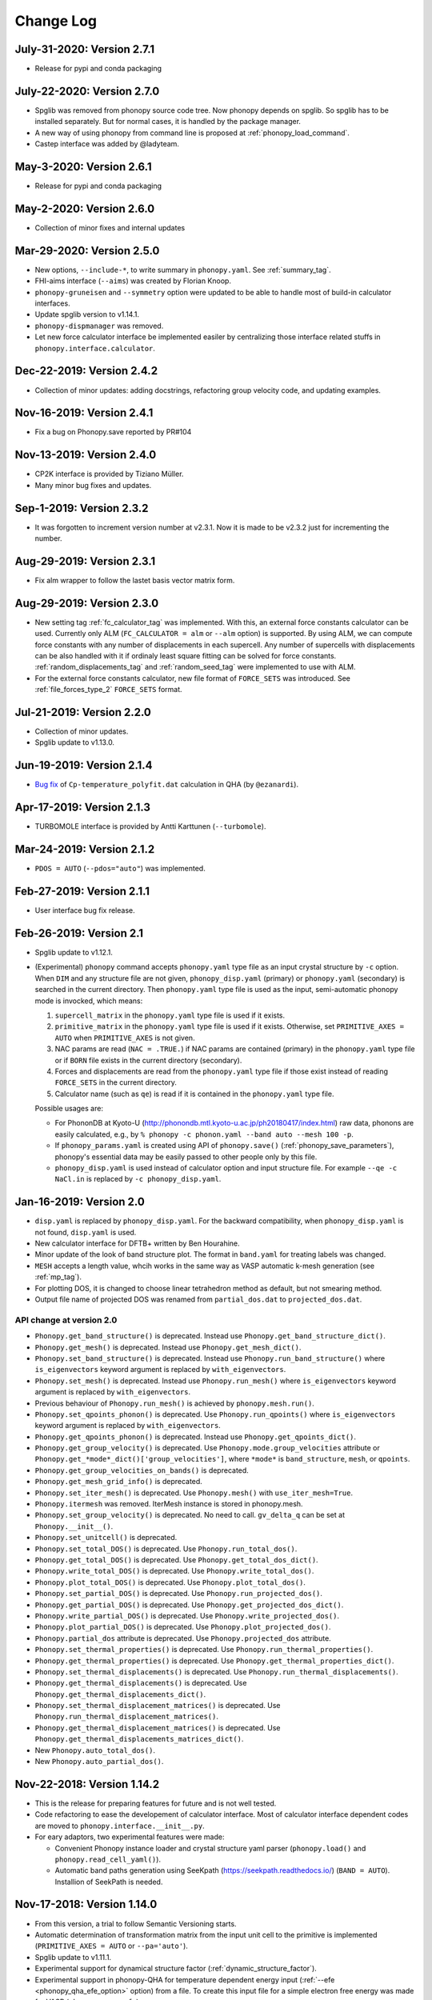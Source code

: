 .. _changelog:

Change Log
==========

July-31-2020: Version 2.7.1
---------------------------
* Release for pypi and conda packaging

July-22-2020: Version 2.7.0
---------------------------
* Spglib was removed from phonopy source code tree. Now phonopy
  depends on spglib. So spglib has to be installed separately. But
  for normal cases, it is handled by the package manager.
* A new way of using phonopy from command line is proposed at
  :ref:`phonopy_load_command`.
* Castep interface was added by @ladyteam.

May-3-2020: Version 2.6.1
-------------------------
* Release for pypi and conda packaging

May-2-2020: Version 2.6.0
-------------------------
* Collection of minor fixes and internal updates

Mar-29-2020: Version 2.5.0
--------------------------
* New options, ``--include-*``, to write summary in
  ``phonopy.yaml``. See :ref:`summary_tag`.
* FHI-aims interface (``--aims``) was created by Florian Knoop.
* ``phonopy-gruneisen`` and ``--symmetry`` option were updated to be
  able to handle most of build-in calculator interfaces.
* Update spglib version to v1.14.1.
* ``phonopy-dispmanager`` was removed.
* Let new force calculator interface be implemented easiler by
  centralizing those interface related stuffs in
  ``phonopy.interface.calculator``.

Dec-22-2019: Version 2.4.2
--------------------------
* Collection of minor updates: adding docstrings, refactoring group
  velocity code, and updating examples.

Nov-16-2019: Version 2.4.1
--------------------------
* Fix a bug on Phonopy.save reported by PR#104

Nov-13-2019: Version 2.4.0
--------------------------
* CP2K interface is provided by Tiziano Müller.
* Many minor bug fixes and updates.

Sep-1-2019: Version 2.3.2
---------------------------
* It was forgotten to increment version number at v2.3.1. Now it is
  made to be v2.3.2 just for incrementing the number.

Aug-29-2019: Version 2.3.1
---------------------------
* Fix alm wrapper to follow the lastet basis vector matrix form.

Aug-29-2019: Version 2.3.0
---------------------------
* New setting tag :ref:`fc_calculator_tag` was implemented. With this,
  an external force constants calculator can be used. Currently only
  ALM (``FC_CALCULATOR = alm`` or ``--alm`` option) is supported. By
  using ALM, we can compute force constants with any number of
  displacements in each supercell. Any number of supercells with
  displacements can be also handled with it if ordinaly least square
  fitting can be solved for force constants.
  :ref:`random_displacements_tag` and :ref:`random_seed_tag` were
  implemented to use with ALM.
* For the external force constants calculator, new file format of
  ``FORCE_SETS`` was introduced. See :ref:`file_forces_type_2`
  ``FORCE_SETS`` format.

Jul-21-2019: Version 2.2.0
---------------------------
* Collection of minor updates.
* Spglib update to v1.13.0.

Jun-19-2019: Version 2.1.4
---------------------------
* `Bug fix <https://github.com/atztogo/phonopy/pull/96>`_ of
  ``Cp-temperature_polyfit.dat`` calculation in QHA (by ``@ezanardi``).

Apr-17-2019: Version 2.1.3
---------------------------
* TURBOMOLE interface is provided by Antti Karttunen (``--turbomole``).

Mar-24-2019: Version 2.1.2
---------------------------
* ``PDOS = AUTO`` (``--pdos="auto"``) was implemented.

Feb-27-2019: Version 2.1.1
---------------------------
* User interface bug fix release.

Feb-26-2019: Version 2.1
---------------------------
* Spglib update to v1.12.1.
* (Experimental) ``phonopy`` command accepts ``phonopy.yaml`` type
  file as an input crystal structure by ``-c`` option. When ``DIM``
  and any structure file are not given, ``phonopy_disp.yaml``
  (primary) or ``phonopy.yaml`` (secondary) is searched in the current
  directory. Then ``phonopy.yaml`` type file is used as the input,
  semi-automatic phonopy mode is invocked, which means:

  (1) ``supercell_matrix`` in the ``phonopy.yaml`` type file
      is used if it exists.
  (2) ``primitive_matrix`` in the ``phonopy.yaml`` type file
      is used if it exists. Otherwise, set ``PRIMITIVE_AXES = AUTO``
      when ``PRIMITIVE_AXES`` is not given.
  (3) NAC params are read (``NAC = .TRUE.``) if NAC params are
      contained (primary) in the ``phonopy.yaml`` type file or if
      ``BORN`` file exists in the current directory (secondary).
  (4) Forces and displacements are read from the ``phonopy.yaml`` type
      file if those exist instead of reading ``FORCE_SETS`` in the
      current directory.
  (5) Calculator name (such as ``qe``) is read if it is contained in
      the ``phonopy.yaml`` type file.

  Possible usages are:

  - For PhononDB at Kyoto-U
    (http://phonondb.mtl.kyoto-u.ac.jp/ph20180417/index.html) raw
    data, phonons are easily calculated, e.g., by ``%
    phonopy -c phonon.yaml --band auto --mesh 100 -p``.
  - If ``phonopy_params.yaml`` is created using API of
    ``phonopy.save()`` (:ref:`phonopy_save_parameters`), phonopy's
    essential data may be easily passed to other people only by this
    file.
  - ``phonopy_disp.yaml`` is used instead of calculator option
    and input structure file. For example ``--qe -c
    NaCl.in`` is replaced by ``-c phonopy_disp.yaml``.

Jan-16-2019: Version 2.0
---------------------------

* ``disp.yaml`` is replaced by ``phonopy_disp.yaml``. For the backward
  compatibility, when ``phonopy_disp.yaml`` is not found,
  ``disp.yaml`` is used.
* New calculator interface for DFTB+ written by Ben Hourahine.
* Minor update of the look of band structure plot. The format in
  ``band.yaml`` for treating labels was changed.
* ``MESH`` accepts a length value, whcih works in the same way as VASP
  automatic k-mesh generation (see :ref:`mp_tag`).
* For plotting DOS, it is changed to choose linear tetrahedron method
  as default, but not smearing method.
* Output file name of projected DOS was renamed from
  ``partial_dos.dat`` to ``projected_dos.dat``.

API change at version 2.0
^^^^^^^^^^^^^^^^^^^^^^^^^^

* ``Phonopy.get_band_structure()`` is deprecated. Instead use
  ``Phonopy.get_band_structure_dict()``.
* ``Phonopy.get_mesh()`` is deprecated. Instead use
  ``Phonopy.get_mesh_dict()``.
* ``Phonopy.set_band_structure()`` is deprecated. Instead use
  ``Phonopy.run_band_structure()`` where ``is_eigenvectors`` keyword
  argument is replaced by ``with_eigenvectors``.
* ``Phonopy.set_mesh()`` is deprecated. Instead use
  ``Phonopy.run_mesh()`` where ``is_eigenvectors`` keyword argument is
  replaced by ``with_eigenvectors``.
* Previous behaviour of ``Phonopy.run_mesh()`` is achieved by
  ``phonopy.mesh.run()``.
* ``Phonopy.set_qpoints_phonon()`` is deprecated. Use
  ``Phonopy.run_qpoints()`` where ``is_eigenvectors`` keyword
  argument is replaced by ``with_eigenvectors``.
* ``Phonopy.get_qpoints_phonon()`` is deprecated. Instead use
  ``Phonopy.get_qpoints_dict()``.
* ``Phonopy.get_group_velocity()`` is deprecated. Use
  ``Phonopy.mode.group_velocities`` attribute or
  ``Phonopy.get_*mode*_dict()['group_velocities']``, where ``*mode*`` is
  ``band_structure``, ``mesh``, or ``qpoints``.
* ``Phonopy.get_group_velocities_on_bands()`` is deprecated.
* ``Phonopy.get_mesh_grid_info()`` is deprecated.
* ``Phonopy.set_iter_mesh()`` is deprecated. Use ``Phonopy.mesh()`` with
  ``use_iter_mesh=True``.
* ``Phonopy.itermesh`` was removed. IterMesh instance is stored in
  phonopy.mesh.
* ``Phonopy.set_group_velocity()`` is deprecated. No need to call.
  ``gv_delta_q`` can be set at ``Phonopy.__init__()``.
* ``Phonopy.set_unitcell()`` is deprecated.
* ``Phonopy.set_total_DOS()`` is deprecated. Use
  ``Phonopy.run_total_dos()``.
* ``Phonopy.get_total_DOS()`` is deprecated. Use
  ``Phonopy.get_total_dos_dict()``.
* ``Phonopy.write_total_DOS()`` is deprecated. Use
  ``Phonopy.write_total_dos()``.
* ``Phonopy.plot_total_DOS()`` is deprecated. Use
  ``Phonopy.plot_total_dos()``.
* ``Phonopy.set_partial_DOS()`` is deprecated. Use
  ``Phonopy.run_projected_dos()``.
* ``Phonopy.get_partial_DOS()`` is deprecated. Use
  ``Phonopy.get_projected_dos_dict()``.
* ``Phonopy.write_partial_DOS()`` is deprecated. Use
  ``Phonopy.write_projected_dos()``.
* ``Phonopy.plot_partial_DOS()`` is deprecated. Use
  ``Phonopy.plot_projected_dos()``.
* ``Phonopy.partial_dos`` attribute is
  deprecated. Use ``Phonopy.projected_dos`` attribute.
* ``Phonopy.set_thermal_properties()`` is deprecated. Use
  ``Phonopy.run_thermal_properties()``.
* ``Phonopy.get_thermal_properties()`` is deprecated. Use
  ``Phonopy.get_thermal_properties_dict()``.
* ``Phonopy.set_thermal_displacements()`` is deprecated. Use
  ``Phonopy.run_thermal_displacements()``.
* ``Phonopy.get_thermal_displacements()`` is deprecated. Use
  ``Phonopy.get_thermal_displacements_dict()``.
* ``Phonopy.set_thermal_displacement_matrices()`` is deprecated. Use
  ``Phonopy.run_thermal_displacement_matrices()``.
* ``Phonopy.get_thermal_displacement_matrices()`` is deprecated. Use
  ``Phonopy.get_thermal_displacements_matrices_dict()``.
* New ``Phonopy.auto_total_dos()``.
* New ``Phonopy.auto_partial_dos()``.

Nov-22-2018: Version 1.14.2
---------------------------

* This is the release for preparing features for future and is not
  well tested.
* Code refactoring to ease the developement of calculator
  interface. Most of calculator interface dependent codes are moved to
  ``phonopy.interface.__init__.py``.
* For eary adaptors, two experimental features were made:

  - Convenient Phonopy instance loader and crystal structure yaml parser
    (``phonopy.load()`` and ``phonopy.read_cell_yaml()``).
  - Automatic band paths generation using SeeKpath
    (https://seekpath.readthedocs.io/) (``BAND = AUTO``). Installion
    of SeekPath is needed.

Nov-17-2018: Version 1.14.0
---------------------------

* From this version, a trial to follow Semantic Versioning starts.
* Automatic determination of transformation matrix from the input unit
  cell to the primitive is implemented (``PRIMITIVE_AXES = AUTO`` or
  ``--pa='auto'``).
* Spglib update to v1.11.1.
* Experimental support for dynamical structure factor
  (:ref:`dynamic_structure_factor`).
* Experimental support in phonopy-QHA for temperature dependent energy
  input (:ref:`--efe <phonopy_qha_efe_option>` option) from a file. To
  create this input file for a simple electron free energy was made
  for VASP (``phonopy-vasp-efe``).


Jun-20-2018: Version 1.13.2
----------------------------

* ``FULL_FORCE_CONSTANTS`` tag is created
  (:ref:`full_force_constants_tag`).
* Minor update of script to use QE's ``q2r.x`` output (:ref:`this
  <qe_q2r>`).
* Updates and fixes of CRYSTAL and SIESTA interfaces.
* Updates of labels of irreducible representations of crystallographic
  point groups.

Apr-21-2018: Version 1.13.0
----------------------------

* Non-analytical term correction by Gonze *et al.*
  (:ref:`reference_dp_dp_NAC`) is implemented and now this is the
  default NAC method. The former default method by Wang *et al.*
  (:ref:`reference_wang_NAC`) can be invoked by using ``NAC_METHOD`` tag
  (:ref:`nac_method_tag`).

Jan-31-2018: Version 1.12.6
----------------------------

* Force constants file formats of ``FORCE_CONSTANTS`` and
  ``force_constants.hdf5`` are extended to support smaller size force
  constants. Backward compatibility is preserved. See
  :ref:`file_force_constants`. To write out force constants, the
  compact format is chosen as the default for usual cases.
* Performance improvement of phonopy and spglib by Michael
  Lamparski which is effective especially for larger unit cell systems.

Jan-7-2018: Version 1.12.4
-----------------------------

* For thermal displacements (and its matrices), ``FMIN`` `(``--fmin``)
  and ``FMAX`` (``--fmax``) can be used to limit phonons included to
  the summation as the minimum and maximum frequenceis,
  respectively. Instead, ``CUTOFF_FREQUENCY`` (``--cutoff-freq``) does
  not work for thermal displacements.
* The way of symmetrization for translation invariance is modified. As
  a result, ``FC_SYMMETRY`` became a Boolean, i.e., ``FC_SYMMETRY =
  .TRUE.`` (``--fc-symmetry``), and no need to specify a number.
* Experimental support to parse Quantum ESPRESSO ``q2r.x`` output from
  python script.

Nov-8-2017: Version 1.12.2
-----------------------------

* Command option parser of the phonopy tools is replaced from
  ``optparse`` to ``argparse``.
* The behaviours of ``-f``, ``--fz``, and ``--fc`` options are
  slightly changed. The filenames used with these options were the
  positional arguments previously. Now they are the command-line
  arguments, i.e., filenames have to be put just after the option name
  like ``-f vasprun.xml-001 vasprun.xml-002 ...``.
* New tags (options), ``FC_FORMAT`` (``--fc-format``),
  ``READFC_FORMAT`` (``read-fc-format``), ``WRITEFC_FORMAT``
  (``write-fc-format``), ``BAND_FORMAT`` (``--band-format``),
  ``MESH_FORMAT`` (``--mesh-format``), and ``QPOINTS_FORMAT``
  (``--qpoints-format``) were implemented. ``HDF5`` tag is deprecated.
* New tags ``READ_FORCE_CONSTANTS`` and ``WRITE_FORCE_CONSTANTS``
  were made. They are equivalent to existing options of ``--readfc``
  and ``--writefc``. Using them, reading and writing force constants
  are separably controlled.

Oct-19-2017: Version 1.12.0
-----------------------------

* The names of auxiliary tools and ``gruneisen`` are changed, for
  which the prefix ``phonopy-`` is added to the old names to avoid
  accidental conflict with other filenames already existing under
  ``bin``. ``outcar-born`` is renamed to
  ``phonopy-vasp-born``. Similarly ``gruneisen`` is renamed
  ``phonopy-gruneisen``. Please find these changes at
  :ref:`auxiliary_tools` and :ref:`phonopy_gruneisen`.

Oct-2-2017: Version 1.11.14
-------------------------------

* 6/m and 1 point groups are added for irreps dataset.
* ``band.hdf5`` is output instead of ``band.yaml`` when using ``--hdf5``
  option together.
* Spglib update to v1.9.10. By this, symmetry search for supercells
  with large number of dimensions may become significantly faster.
* It is changed so that ``mesh.yaml`` or ``mesh.hdf5`` is not written
  out in thermal displacements calculations (``TDISP``, ``TDISPMAT``,
  ``TDISPMAT_CIF``). This is done to reduce the memory consumption of
  this calculation with dense mesh sampling.
* And many minor updates.

June-18-2017: Version 1.11.12
-------------------------------

* Maintenance release with many minor fixes after v1.11.10.
* -1,and -3 point groups are added for irreps dataset.
* :ref:`pretend_real_tags` was made.
* ``--vasprunxml`` option for ``outcar-born``

Mar-31-2017: Version 1.11.10
----------------------------

* Maintenance release with many fixes.

Feb-7-2017: Version 1.11.8
---------------------------

* CRYSTAL code interface (:ref:`crystal_mode`) is added by Antti Karttunen.
* Different vasprun.xml (expat) parser is under testing.

Dec-14-2016: Version 1.11.6
---------------------------

* ``--fz`` option comes back. See :ref:`fz_force_sets_option`.
* spglib update to v1.9.9

Oct-23-2016: Version 1.11.2
---------------------------

* ``TDISPMAT_CIF`` (``--tdm_cif``) for CIF output for thermal
  displacement is added (:ref:`thermal_displacement_cif_tag`).
* spglib update to v1.9.7

Aug-29-2016: Version 1.11.0
---------------------------

* ``FPITCH`` (``--fpicth``) is made (:ref:`dos_fmin_fmax_tags`).
* Minor update of ``gruneisen``.
* Tentatively ``phonopy.yaml`` and ``phonopy_disp.yaml`` are written
  when running phonopy.
* In Phonopy-API, from this version, to create displacements in
  supercells internally the phonopy object, the
  ``generate_displacements`` method has to be called explicitely along
  with the ``distance`` argument. See :ref:`phonopy_module`.

Jul-17-2016: Version 1.10.10
-----------------------------

* :ref:`dos_moment_tag` tags are implemented to calculate
  phonon moments.
* ``qpoints.hdf5`` is written with the ``--hdf5`` option. Dynamical
  matrices are also stored in ``qpoints.hdf5`` with ``WRITEDM =
  .TRUE.`` (``--writedm`` option).

Apr-22-2016: Version 1.10.8
----------------------------

* :ref:`xyz_projection_tag` tag is created for PDOS.
* :ref:`vasp_mode` option is created to explicitly show VASP is used
  to generate ``band.yaml`` as the calculator.
* spglib update to v1.9.2

Feb-7-2016: Version 1.10.4
----------------------------

* More keywords are written in ``band.yaml``.
* Default NAC unit conversion factors (:ref:`born_file`)
* Collection of many minor fixes and updates

Jan-25-2016: Version 1.10.2
----------------------------

* Python 3 support
* Many fixes
* spglib update to v1.9.0

Oct-20-2015: Version 1.10.0 (release for testing)
--------------------------------------------------

* An experimental release for testing python 3 support. Bug reports
  are very appreciated.

Oct-20-2015: Version 1.9.7
-----------------------------

* Siesta interface (``--elk`` option) was added (:ref:`siesta_interface`)
  by Henrique Pereira Coutada Miranda.
* ``WRITE_MESH = .FALSE.`` (``--nowritemesh``) tag was added
  (:ref:`write_mesh_tag`).


Aug-12-2015: Version 1.9.6
-----------------------------

* ``--hdf5`` option. Some output files can be written in hdf5
  format. See :ref:`hdf5_tag`.
* Improve tetrahedron method performance in the calculation of DOS and
  PDOS.
* Spglib update to version 1.8.2.1.


July-11-2015: Version 1.9.5
-----------------------------

* Elk interface (``--elk`` option) was added (:ref:`elk_interface`).
* Spglib update to version 1.8.1.


Feb-18-2015: Version 1.9.4
-----------------------------

* Fixed to force setting ``MESH_SYMMETRY = .FALSE.`` (``--nomeshsym``)
  when PDOS is invoked.

Feb-10-2015: Version 1.9.3
-----------------------------

* ``MAGMOM`` tag is now available (:ref:`magmom_tag`).
* Spglib update.

Jan-4-2015: Version 1.9.2
-----------------------------

* Behaviors of ``--wien2k``, ``--abinit``, ``--pwscf`` options have
  been changed. Now they are just to invoke those calculator modes
  without a unit cell structure file. The unit cell structure file is
  specified using ``--cell`` (``-c``) option or ``CELL_FILENAME``
  tag. See :ref:`force_calculators`, :ref:`wien2k_interface`,
  :ref:`abinit_interface`, and :ref:`qe_interface`.
* For the ``gruneisen`` command, ``--factor``, ``--nomeshsym``,
  ``--wien2k``, ``--abinit``, and ``--pwscf`` options are
  implemented. See :ref:`gruneisen_calculators` and
  :ref:`gruneisen_command_options`.
* In phonopy-API, timing to call Phonopy._set_dynamical_matrix is
  changed to reduce the number of calls of this function. This may
  raise timing issue to phonopy-API users.
* Band-DOS (band-PDOS) plot is implemented.

Oct-30-2014: Version 1.9.1.3
-----------------------------

* Experimental support for Abinit. See :ref:`qe_mode` and
  :ref:`qe_force_sets_option`.

Oct-29-2014: Version 1.9.1.2
-----------------------------

* Experimental support for Abinit. See :ref:`abinit_mode` and
  :ref:`abinit_force_sets_option`.
* FHI-aims modulation output. Some more examples for ``phonopy-FHI-aims``.

Oct-17-2014: Version 1.9.1.1
-----------------------------

* Supercell matrix support (9 elements) for the ``MODULATION`` tag.
* Improve the speed to create supercell.
* Many minor changes to clean-up code badly written.

Aug-28-2014: Version 1.9.0
-----------------------------

* Use a native cElementTree of Python as VASP XML parser and stop
  using lxml. The native cElementTree is built in after Python 2.5. So
  Python 2.4 or before will not be suppored from this phonopy
  version. This migration to cElementTree was made by shyuep.

Aug-12-2014: Version 1.8.5
-----------------------------

* Supercell creation behavior may change due to the change of
  algorithm. Though it used its own independent routine, now it uses
  the ``Supercell`` class to build supercell
* Spglib update (1.6.1-alpha)
* Experimental option ``--fc_computation_algorithm="regression"`` to
  compute force constants from forces and displacements using linear
  regression with displaying standard deviation, by KL(m).

June-23-2014: Version 1.8.4.2
-----------------------------

* Symmetrization of Born effective charge of ``outcar-born`` is
  improved.
* ``-v`` option shows Born effective charges and dielectric constants
  when NAC is set.
* Bug fix to include cutoff frequency to the displacement distance
  matrix.
* Yaml output formats for band, mesh, q-points, modulation modes were
  slightly modified.
* Bug fix in finding equivalent atoms in supercell that has lower
  symmetry than the original unit cell.

Apr-5-2014: Version 1.8.4.1
-----------------------------

* Fix irreps for non-zero q-point of nonsymmorphic case

Mar-31-2014: Version 1.8.4
---------------------------

* Implementation of analytical derivative of dynamical matrix in C,
  which improves the performance of group velocity calculation.
* Minor change of python module for group velocity.

Feb-17-2014: Version 1.8.3
---------------------------

* A collection of small fixes in interface.
* Spglib update (spglib-1.6.0)
* Change in ``phonopy/file_IO/write_FORCE_SETS_*``.

Feb-8-2014: Version 1.8.2
---------------------------

* ``vasprun.xml`` of VASP 5.2.8 is only specially parsed to treat
  special wrong character.
* Python module interface is updated and modified. ``set_post_process``,
  ``set_force_sets`` will be obsolete. ``set_displacements`` is
  obsolete.

Jan-9-2014: Version 1.8.0
---------------------------

This version is dangerous. A lot of code is modified internally.

* Tetrahedron method is implemented for total and partial DOS.
  This is activated by ``--thm`` option.
* The display output with ``-v`` option is enriched.
* Symmetrization for ``outcar-born`` is implemented (Experimental).
* Cutoff-frequency ``CUTOFF_FREQUENCY`` (``--cutoff_freq``) is
  implemented to ignore frequencies lower than this cutoff frequency
  to calculate thermal properties and thermal displacements.

Dec-4-2013: Version 1.7.5
---------------------------

* ``--mass`` option is created to shortcut of the ``MASS`` tag.
* ``--fc_spg_symmetry`` option is created to symmetrize force
  constants.
* Symmetry finder update (spglib version 1.5.2)

Oct-3-2013: Version 1.7.4
---------------------------

* Thermal displacement matrix is implemented. See
  :ref:`thermal_displacement_matrices_tag` and :ref:`thermal_displacement`.
* PDOS with projection along arbitrary direction was implemented. See
  :ref:`projection_direction_tag`.
* ``partial_dos.dat`` format was changed. XYZ projected PDOS is not
  output. Instead atom projected PDOS (sum of XYZ projected PDOS)
  is written. See :ref:`output_files`.
* DOS and PDOS python interface was modified. The keyword of
  ``omega_something`` is changed to ``freq_something``.
* ``gruneisen`` didn't run because it didn't follow the move of
  the ``file_IO.py`` file location. This is fixed.
* The formula of non-analytical term correction implemented in phonopy
  is not translational invariant in reciprocal space. This induces
  tiny difference of the choice of equivalent q-points being different
  by reciprocal primitive vectors. Now in the mesh sampling mode
  (``MP``), q-points are automatically moved to inside
  first-Brillouin-zone.
* In the mesh sampling mode, consistency of symmetry of mesh numbers
  to crystal symmetry is checked. If the symmetry disagrees with
  crystal symmetry, mesh symmetrization (equivalent to ``MESH_SYMMETRY
  = .FALSE.``) is disabled.
* Wien2k interface is updated to adapt Wien2k-13.
* Fix the problem that only Vinet EOS worked in phonopy-qha.

Sep-17-2013: Version 1.7.3
---------------------------

* Fix. Segmentation fault happens in some specific systems
  (e.g. Kubuntu 12.04 32bit) due to a different behavior of numpy
  array creation.
* Group velocity for degenerate phonon mode is calculated slightly
  different from older version and now it is symmetrized by
  site-symmetry of q-point.

Aug-4-2013: Version 1.7.2
---------------------------

* ``group_velocity/__init__.py`` is moved to ``phonon`` directory.
* ``hphonopy/file_IO.py`` is moved to top directory.
* New ``harmonic/derivative_dynmat.py``: Analytical derivatives of
  dynamical matrix
* Group velocity is computed by analytical derivatives of dynamical
  matrix in the default configuration instead of previous finite
  difference method. Group velocity calculation with the finite
  difference method can be still activated by ``--gv_delta_q`` option.
* Force constants solver was partially rewritten. The order and shape
  of matrices in the formula is rearranged
  (:ref:`force_constants_solver_theory`).

July-14-2013: Version 1.7.1
---------------------------

* ``--pdos`` option was created. This is same as ``PDOS`` tag.
* Group velocity with degenerate modes was improved.

Jun-21-2013: Version 1.7
---------------------------

* The tag ``CHARACTER_TABLE`` was renamed to ``IRREPS``
  (:ref:`irreps_tag`), and the option of ``--ct`` was renamed to
  ``--irreps`` as well. To show Ir-representations along with
  characters, ``SHOW_IRREPS`` tag (or ``--show_irreps`` option) is
  used. The output file name was also renamed to ``irreps.yaml``. In
  the ir-reps calculation, display and file outputs were modified to
  show the arguments of complex value characters.
* Numpy array types of 'double' and 'intc' for those arrays
  passed to numpy C-API are used.
* ``thermal_displacement.py`` is slightly modified for the preparation
  to include thermal displacement matrix.
* Symmetry finder update (spglib 1.4.2).

Apr-13-2013: Version 1.6.4
---------------------------

* Group velocity can be calculated using ``GROUP_VELOCITY`` tag or
  ``--gv`` option (:ref:`group_velocity_tag`).
* Non-analytical term correction is implemented in C, which
  accelerates the calculation speed.

Feb-7-2013: Version 1.6.3
----------------------------

* Arbitral projection direction is allowed for thermal displacements
  calculation. (:ref:`thermal_displacements_tag`)
* A new tag `WRITEDM` and an option `--writedm` are
  implemented. Dynamical matrices are written into ``qpoints.yaml``
  when this is used togather with the ``QPOINTS`` mode. (:ref:`writedm_tag`)

Nov-13-2012: Version 1.6.2
----------------------------

* A small fix of FHIaims.py.

Nov-4-2012: Version 1.6.1
----------------------------

* Implementation of database of character table for another type
  of point group -3m.
* A new option ``--irreps`` or ``IRREPS`` tag (Experimental).
* ``character_table.yaml`` output.
* Eigenvectors output in``modulation.yaml`` was recovered.


Oct-22-2012: Version 1.6
----------------------------

* Experimental support of band connection. (:ref:`band_connection_tag`)
* Experimental support of mode Grüneisen parameter calculation. (:ref:`phonopy_gruneisen`)
* Format of ``MODULATION`` tag was modified. (:ref:`modulation_tag`)
* Phonopy is controlled by command line options more than
  before. ``--qpoints``, ``--modulation`` and ``--anime`` options are prepared.
* Symmetry finder update.
* Implementation of database of character table for the point
  group 32. Fix -3m database.

June-29-2012: Version 1.5
-------------------------

* Bug fix on plotting PDOS with labels.
* The array structures of qpoints, distances, frequencies, eigenvalues,
  eigenvectors in BandStructure are changed to the lists of those
  values of segments of band paths. For qpoints, frequencies,
  eigenvalues, eigenvectors, the previous array structures are
  recovered by numpy.vstack and for distances, numpy.hstack.
* Experimental support on thermal displacement.
* Experimental support on fitting DOS to a Debye model
  (:ref:`debye_model_tag`) implemented by Jörg Meyer.

May-22-2012: Version 1.4.2
---------------------------

* Bug fix on showing the values of thermal properties. No bug in plot
  and yaml.

May-21-2012: Version 1.4.1
---------------------------

* Avoid list comprehension with else statement, because it is not
  supported in old python versions.

May-13-2012: Version 1.4
---------------------------

* ``--writefc`` option is implemented.
* In using ``MODULATION`` tag, phase factor for each mode can be
  specified as the third value of each mode in degrees.
* Arguments of ``get_modulation`` in Phonopy module were modified.
  The phase factor is now included in ``phonon_modes``.
* Class ``Phonopy`` was refactored. All private variables were renamed
  as those starting with an underscore. Some basic variables are
  obtained with the same variable names without the underscode, which
  was implemented by the function ``property``.
* The labels of segments of band structure plot are specified by
  ``BAND_LABELS`` (:ref:`band_labels_tag`).
* ``--band`` option is implemented.
* ``GAMMA_CENTER`` tag and ``--gc``, ``--gamma_center`` option are
  implemented (:ref:`mp_tag`).
* ``phonopy-qha`` was polished. Most of the code was moved to
  ``phonopy/qha/__init__.py``.
* ``Phonopy::get_mesh`` and ``Phonopy::get_band_structure`` were
  modified. Instead of eigenvalues, frequencies are returned.
* The order of return values of ``Phonopy::get_thermal_properties``
  was changed as numpy arrays of temperatures, Helmhotlz free
  energies, entropies, and heat capacities at constant volume.
* Arguments of the class ``ThermalProperties``, ``Dos``, and
  ``PartialDOS`` were changed. Instead of eigenvalues, frequencies are
  used.
* The default sigma value used for total and partial DOS was changed
  to (max_frequency - min_frequency) / 100.
* Symmetry finder update.

Mar-20-2012: Version 1.3
---------------------------

* C implementations of a few parts of ``force_constants.py`` to speed
  up.
* spglib update.
* Many small modifications.
* License is changed to the new BSD from the LGPL.

Oct-13-2011: Version 1.2.1
---------------------------

* Bug fix of the option ``--dim`` with 9 elements.

Oct-12-2011: Version 1.2
---------------------------

* Closing support of the ``--nac_old`` option.
* The option ``--nomeshsym`` is available on the manual.
* Symmetry finder update that includes the bug fix of Wyckoff letter
  assignment.
* Showing site-symmetry symbols with respective orientations in the output of
  ``--symmetry`` option.
* Code cleanings of ``settings.py``, ``force_constant.py``, etc.
* Starting implementation of ``character_table.py`` (:ref:`irreps_tag`).

Sep-19-2011: Version 1.1
---------------------------

* ``--readfc`` option is implemented.
* A bit of clean-up of the code ``dynamical_matrix.py``,
  ``force_constant.py`` and ``_phonopy.c`` to make implementations
  similar to the formulations often written in text books.

Sep-5-2011: Version 1.0
---------------------------

* ``settings.py`` is moved to ``phonopy/cui/Phonopy``. The configure
  parser from a file and options is modified.
* Usage of ``MODULATION`` tag was changed.
* The option ``--nosym`` is available on the manual.

Aug-8-2011: Version 0.9.6
---------------------------

* Symmetry finder update
* Wyckoff positions are shown with ``--symmetry`` option

Jun-7-2011: Version 0.9.5.1
----------------------------------

* Bug fix of ``get_surrounding_frame`` in ``cells.py`` by Jörg Meyer and Christian Carbogno.

Errata of document
-----------------------------

The cell matrix definition of ``Atoms`` class was transposed.

Jun-3-2011: Version 0.9.5
----------------------------------

* Wien2k interface is updated (:ref:`wien2k_interface`), but this is
  still quite experimental support.
* More information is involved in ``disp.yaml``. Along this
  modification, supercells with displacements can be created solely
  from ``disp.yaml`` using ``dispmanager``.
* Instead of ``TRANSLATION`` tag, ``FC_SYMMETRY`` is created
  (:ref:`fc_symmetry_tag`).
* Closing support of ``--fco`` option.
* Add a few more examples in the ``example`` directory.
* Symmetry finder update
* ``propplot`` is updated for the ``--gnuplot`` option.

Errata of document
-----------------------------

The example of ``FORCE_SETS`` was wrong and was fixed. The explanation
of the document is correct.

Apr-18-2011: Version 0.9.4.2
-----------------------------

* In the setting tag ``BAND``, now comma ``,`` can be used to
  disconnect the sequence of band paths
  (:ref:`band_structure_related_tags`).

* ``dispmanager``, an auxiliary tool for modifying ``disp.yaml``, is
  developed.

* Symmetry finder update to spglib-1.0.3.1. Almost perfect casting to
  a Bravais lattice is achieved using ``--symmetry`` option.

* The setting tags ``TRANSLATION``, ``PERMUTATION``, and ``MP_REDUCE``
  are ceased.


Feb-26-2011: Version 0.9.4.1
-----------------------------

* Wien2k interface bug fix

Feb-20-2011: Version 0.9.4
-----------------------------

* Big phonopy-interface change was imposed. Some of filenames and
  formats of input and output files are modified. **There is no
  default setting filename** like ``INPHON`` (setting file is passed
  as the first argument). Some of tag names and those usage are also
  modified. Please first check :ref:`examples_link` for the new usage.

  List of changes:

  - Setting file has to be passed to phonopy as the first argunment.
  - FORCES is replaced by FORCE_SETS (:ref:`file_forces`).
  - DISP is replaced by disp.yaml.
  - LSUPER tag is removed. Please use -d option.
  - NDIM and MATDIM tags are replaced by DIM tag (:ref:`dimension_tag`).
  - Band structure setting tags are changed to BAND tag
    (:ref:`band_structure_related_tags`).
  - DOS tag is renamed to DOS_RANGE tag (:ref:`dos_related_tags`).

  These changes are applied only for the phonopy interface. Internal
  simulation code has not been touched, so **physical results would not
  be affected**. If you have any questions, please send e-mail to
  phonopy :ref:`mailinglist`.

* ``phonopy-FHI-aims`` had not worked in some of previous
  versions. Now it works by Jörg Meyer and Christian Carbogno.

* Directory structure of the code was changed.

* Symmetry finder update to spglib-1.0.2

* [**Experimental**]  Finding Bravais lattice using
  ``--symmetry`` option.

* [**Experimental**] Modulated structure along specified phonon modes
  by ``MODULATION`` tag (:ref:`modulation_tag`).

Jan-21-2011: Version 0.9.3.3
-----------------------------

* Animation file output update (:ref:`animation_tag`). The ``ANIME``
  tag format was changed.

Jan-12-2011: Version 0.9.3.2
-----------------------------

* ``phonopy-qha`` is updated. A few options are added
  (:ref:`phonopy_qha_options`). Calculation under pressure is
  supported by ``--pressure`` option.

* Primitive cell search and Bravais lattice output are integrated into
  the symmetry search with ``--symmetry`` option.

Errata of document
-----------------------------

* There were mistakes in the documents for the ``PRIMITIVE_AXIS`` and
  ``MATDIM``. The 9 values are read from the first three to
  the last three as respective rows of the matrices defined.

Dec-30-2010: Version 0.9.3.1
-----------------------------

* Bug fix of ``-f`` option.
* The output filenames of ``phonopy-qha`` are modified and summarized
  at :ref:`phonopy_qha_output_files`.

Dec-5-2010: Version 0.9.3
------------------------------------

* The license is changed to LGPL.
* ``MASS`` tag is recreated (:ref:`mass_tag`).
* ``--mp`` option is created. This works like the ``MP`` tag.
* Improvement of ``phonopy-qha`` both in the code and :ref:`manual
  <phonopy_qha>`.
* The bug in ``--fco`` option was fixed.

Nov-26-2010: Version 0.9.2
------------------------------------

* spglib update (ver. 1.0.0)
* ASE.py is removed. Compatible class and functions, Atoms,
  write_vasp, and read_vasp, are implemented.
* A ``vasprun.xml`` parser wrapper is implemened to avoid the broken
  ``PRECFOCK`` in vasprun.xml of VASP 5.2.8.

Sep-22-2010: Version 0.9.1.4
------------------------------------

* The new tag ``ANIME_TYPE`` supports ``xyz`` and ``xyz_jmol`` formats
  by Jörg Meyer and Christian Carbogno, and also `A set of ``POSCAR``
  files corresponding to animation frames.

* Fix bugs in ``trim_cell`` and
  ``Primitive.__supercell_to_primitive_map`` in ``cells.py``. When
  :math:`M_s^{-1}M_p` is not symmetric, the supercell was not created
  correctly.

* ``phonopy-FHI-aims`` update by jm.


Aug-24-2010: Version 0.9.1.3
------------------------------------

* Update symmetry finder of spglib. Now precision is in Cartesian distance.

* The animation output for ``arc`` didn't work. Now it works.

* Qpoint mode didn't work with bugs. Now it works.

* ``--vasp`` option is renamed to ``--cell`` or ``-c``.

* The new options ``--symmetry``, ``--displacement`` or ``-d``,
  ``--dim``, ``--primitive_axis`` are implemented.

* The option ``--ndim`` is replaced with ``--dim`` with ``-d`` option.

June-10-2010: Version 0.9.1.2
------------------------------------

* The code on non-analytical term correction is included in the
  ``DynamicalMatrix`` class. Data sets read by ``parse_BORN`` are set
  by ``set_non_analytical_term`` and gotten by
  ``get_non_analytical_term``. The q-vector direction (only direction
  is used in the non-analytical term correction) is set by
  ``set_q_non_analytical_term``. However for emprical damping
  function, some distance is used, i.e., when a q-point is getting
  away, non-analytical term is weaken. For this purpose, the second
  argument of ``set_q_non_analytical_term`` is used.

  At the same time, a small problem on the previous implementation was
  found. When a reduced q-point is out of the first Brillouin zone,
  it is not correctly handled. Currently it is fixed so as that when
  absolute values of elements of the reduced q-point are over 0.5, they
  are reduced into -0.5 < q < 0.5.


  [**Attention**] The previous ``--nac`` option is moved to
  ``--nac_old``. ``--nac`` is used for different method of the
  non-analytical term correction at general q-points. This will be
  documented soon.

* Bug fix on ``write_FORCES`` in ``file_IO.py``. When order of
  displacements in ``DISP`` file is not ascending order of atom indices,
  it was not correctly re-ordered. Because the default order of
  phonopy is ascending order, usually there is no problem for the most
  users.

* ``phonopy-FHI-aims``

  - adapted to extensions of dynamical_matrix with respect to
    non-analytical corrections
  - added support for animation infrastructure
  - moved several options to control.in

  by Jörg Meyer and Christian Carbogno

May-11-2010: Version 0.9.1.1
------------------------------------

* ``phonopy-FHI-aims`` adapted to split of dos array into the two
  seperate omega, dos arrays in TotalDOS class by Jörg Meyer.

May-10-2010: Version 0.9.1
------------------------------------

* The methods of get_partial_DOS and get_total_DOS are added to the
  Phonopy class.

Apr-12-2010: Version 0.9.0.2
------------------------------------

* spglib bug was fixed. If the crystal structure has non-standard origin,
  the translation was not correctly handled. This problem happened
  after version 0.9.0.

Apr-12-2010: Version 0.9.0.1
------------------------------------

* spglib update

Apr-10-2010: Version 0.9.0
------------------------------------

* Phonopy module (``__init.py__``) is heavily revised and the script
  ``phonopy`` is rewritten using the phonopy module.  Therefore there
  may be bugs. Be careful. Document of the phonopy module will be
  updated gradually.
* A small Wien2k interface document is added (:ref:`wien2k_interface`).
* A script ``phonopy-FHI-aims`` and its examples are added by
  Jörg Meyer.
* spglib update


Mar-10-2010: Version 0.7.4
------------------------------------

* spglib update
* Animation mode (:ref:`animation_tag`)

Feb-10-2010: Version 0.7.3
------------------------------------

* Bug fix for Wien2k mode

Jan-12-2010: Version 0.7.2
------------------------------------
* [**Experimental**] Non-analytical term correction
  was implemented.

Dec-8-2009: Version 0.7.1 released
------------------------------------

* :ref:`auxiliary_tools` ``propplot`` is added.
* Memory consumption is reduced when using ``-f`` option to handle
  large vasprun.xml files.

Nov-24-2009: Version 0.7.0 released
------------------------------------

* :ref:`auxiliary_tools` ``bandplot`` and ``pdosplot`` are prepared.
* Formats of `band.yaml`, `mesh.yaml`, and `qpoints.yaml` are slightly
  modified.
* There was bug in ``PERMUTATION`` tag to calculate symmetrized force
  constants. Now it is fixed. Usually this is not necessary to set
  because this does not affect to result.
* Symmetry finder spglib is updated.
* ``PM`` tag is implemented. See :ref:`setting_tags`. Behaviors in
  the previous versions are ``PM = AUTO``.

Oct-14-2009: Version 0.6.2 released
------------------------------------

* Installation process was changed slightly.
  See :ref:`install`.
* The command ``phonopy`` is stored in the ``bin``
  directory. ``phonopy.py`` is renamed to ``phonopy``.
* setup system is improved by Maxim V. Losev.
* ``--fz`` tag was implemented experimentally. This is supposed to
  enable to subtract residual forces on atoms in equilibrium structure
  from those in structure with atomic displacements.
